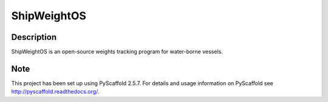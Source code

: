 ============
ShipWeightOS
============

Description
===========

ShipWeightOS is an open-source weights tracking program for water-borne vessels.


Note
====

This project has been set up using PyScaffold 2.5.7. For details and usage
information on PyScaffold see http://pyscaffold.readthedocs.org/.
